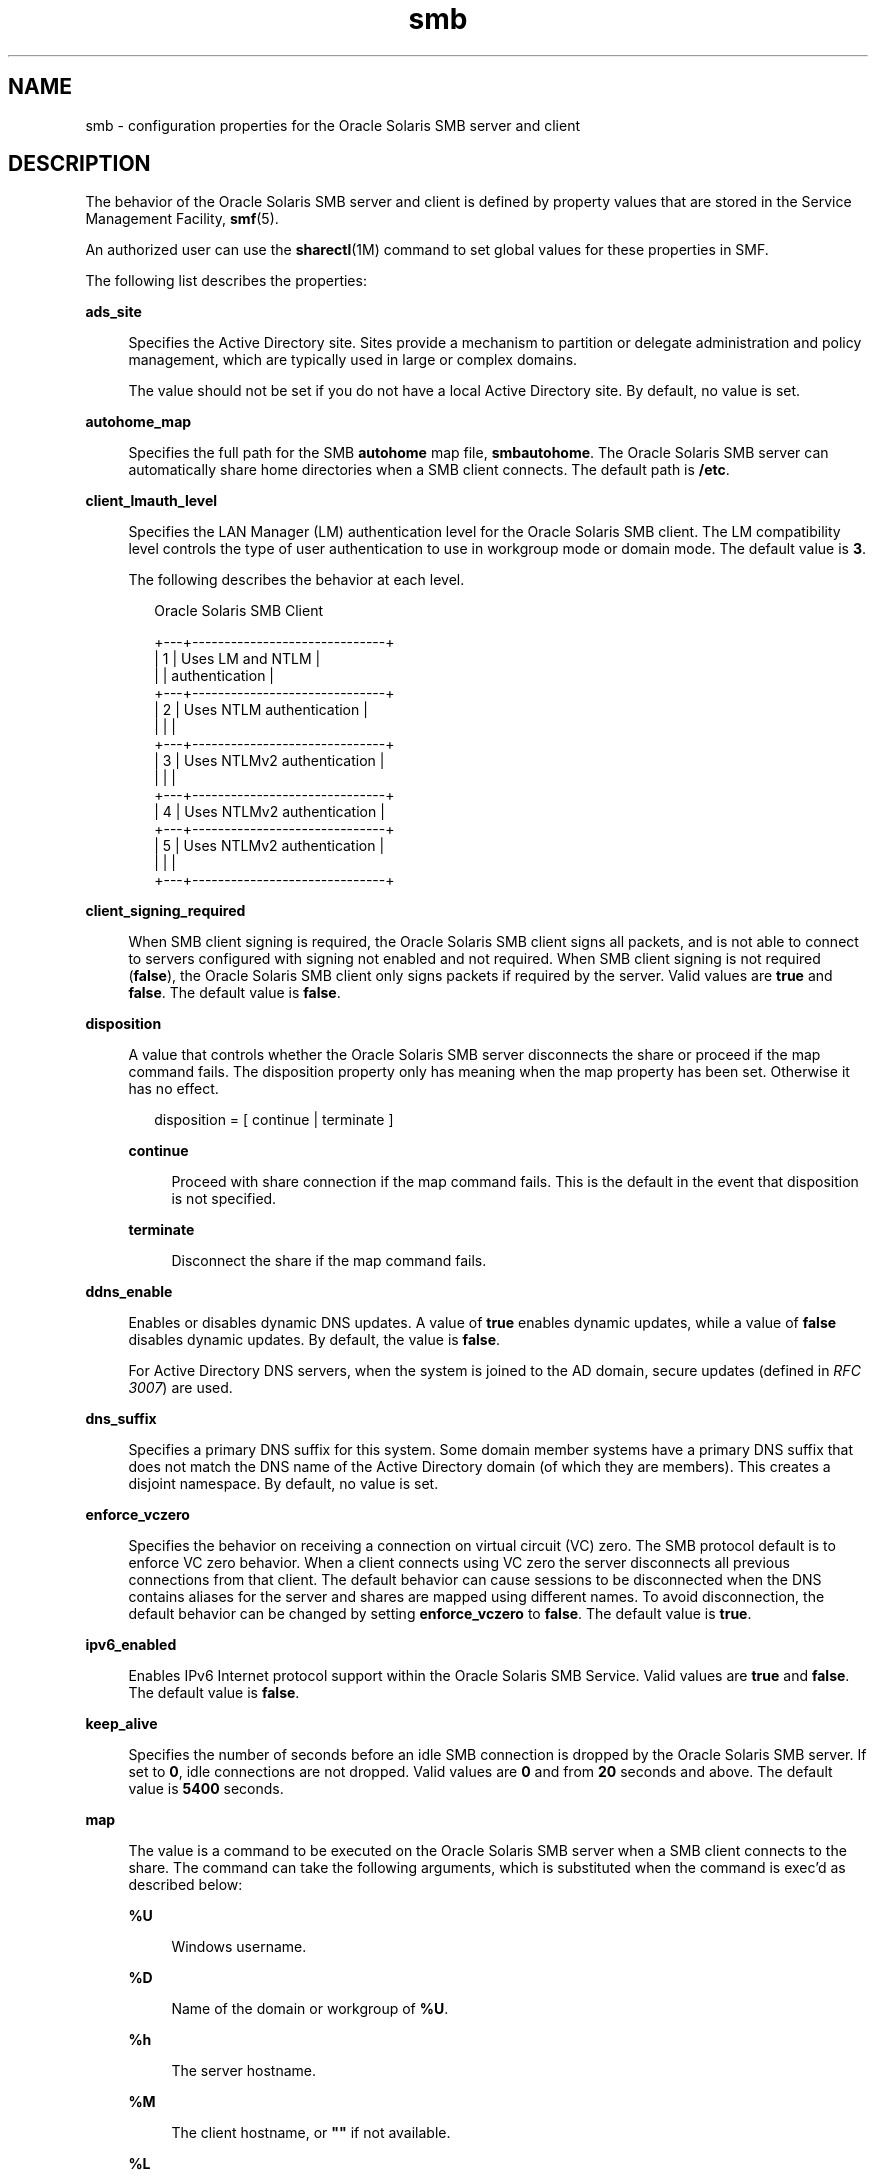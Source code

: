 '\" te
.\" Copyright (c) 2010, 2011, Oracle and/or its affiliates. All rights reserved.
.TH smb 4 "30 Jun 2011" "SunOS 5.11" "File Formats"
.SH NAME
smb \- configuration properties for the Oracle Solaris SMB server and client
.SH DESCRIPTION
.sp
.LP
The behavior of the Oracle Solaris SMB server and client is defined by property values that are stored in the Service Management Facility, \fBsmf\fR(5).
.sp
.LP
An authorized user can use the \fBsharectl\fR(1M) command to set global values for these properties in SMF.
.sp
.LP
The following list describes the properties:
.sp
.ne 2
.mk
.na
\fB\fBads_site\fR\fR
.ad
.sp .6
.RS 4n
Specifies the Active Directory site. Sites provide a mechanism to partition or delegate administration and policy management, which are typically used in large or complex domains.
.sp
The value should not be set if you do not have a local Active Directory site. By default, no value is set.
.RE

.sp
.ne 2
.mk
.na
\fB\fBautohome_map\fR\fR
.ad
.sp .6
.RS 4n
Specifies the full path for the SMB \fBautohome\fR map file, \fBsmbautohome\fR. The Oracle Solaris SMB server can automatically share home directories when a SMB client connects. The default path is \fB/etc\fR.
.RE

.sp
.ne 2
.mk
.na
\fB\fBclient_lmauth_level\fR\fR
.ad
.sp .6
.RS 4n
Specifies the LAN Manager (LM) authentication level for the Oracle Solaris SMB client. The LM compatibility level controls the type of user authentication to use in workgroup mode or domain mode. The default value is \fB3\fR.
.sp
The following describes the behavior at each level.
.sp
.in +2
.nf
    Oracle Solaris SMB Client
         
+---+------------------------------+
| 1 | Uses LM and NTLM             |
|   | authentication               |
+---+------------------------------+
| 2 | Uses NTLM authentication     |
|   |                              |
+---+------------------------------+
| 3 | Uses NTLMv2 authentication   |
|   |                              |
+---+------------------------------+
| 4 | Uses NTLMv2 authentication   |
+---+------------------------------+
| 5 | Uses NTLMv2 authentication   |
|   |                              |
+---+------------------------------+
.fi
.in -2
.sp

.RE

.sp
.ne 2
.mk
.na
\fB\fBclient_signing_required\fR\fR
.ad
.sp .6
.RS 4n
When SMB client signing is required, the Oracle Solaris SMB client signs all packets, and is not able to connect to servers configured with signing not enabled and not required. When SMB client signing is not required (\fBfalse\fR), the Oracle Solaris SMB client only signs packets if required by the server. Valid values are \fBtrue\fR and \fBfalse\fR. The default value is \fBfalse\fR.
.RE

.sp
.ne 2
.mk
.na
\fB\fBdisposition\fR\fR
.ad
.sp .6
.RS 4n
A value that controls whether the Oracle Solaris SMB server disconnects the share or proceed if the map command fails. The disposition property only has meaning when the map property has been set. Otherwise it has no effect.
.sp
.in +2
.nf
disposition = [ continue | terminate ]
.fi
.in -2
.sp

.sp
.ne 2
.mk
.na
\fB\fBcontinue\fR\fR
.ad
.sp .6
.RS 4n
Proceed with share connection if the map command fails. This is the default in the event that disposition is not specified.
.RE

.sp
.ne 2
.mk
.na
\fB\fBterminate\fR\fR
.ad
.sp .6
.RS 4n
Disconnect the share if the map command fails.
.RE

.RE

.sp
.ne 2
.mk
.na
\fB\fBddns_enable\fR\fR
.ad
.sp .6
.RS 4n
Enables or disables dynamic DNS updates. A value of \fBtrue\fR enables dynamic updates, while a value of \fBfalse\fR disables dynamic updates. By default, the value is \fBfalse\fR.
.sp
For Active Directory DNS servers, when the system is joined to the AD domain, secure updates (defined in \fIRFC 3007\fR) are used.
.RE

.sp
.ne 2
.mk
.na
\fB\fBdns_suffix\fR\fR
.ad
.sp .6
.RS 4n
Specifies a primary DNS suffix for this system. Some domain member systems have a primary DNS suffix that does not match the DNS name of the Active Directory domain (of which they are members). This creates a disjoint namespace. By default, no value is set. 
.RE

.sp
.ne 2
.mk
.na
\fB\fBenforce_vczero\fR\fR
.ad
.sp .6
.RS 4n
Specifies the behavior on receiving a connection on virtual circuit (VC) zero. The SMB protocol default is to enforce VC zero behavior. When a client connects using VC zero the server disconnects all previous connections from that client. The default behavior can cause sessions to be disconnected when the DNS contains aliases for the server and shares are mapped using different names. To avoid disconnection, the default behavior can be changed by setting \fBenforce_vczero\fR to \fBfalse\fR. The default value is \fBtrue\fR.
.RE

.sp
.ne 2
.mk
.na
\fB\fBipv6_enabled\fR\fR
.ad
.sp .6
.RS 4n
Enables IPv6 Internet protocol support within the Oracle Solaris SMB Service. Valid values are \fBtrue\fR and \fBfalse\fR. The default value is \fBfalse\fR.
.RE

.sp
.ne 2
.mk
.na
\fB\fBkeep_alive\fR\fR
.ad
.sp .6
.RS 4n
Specifies the number of seconds before an idle SMB connection is dropped by the Oracle Solaris SMB server. If set to \fB0\fR, idle connections are not dropped. Valid values are \fB0\fR and from \fB20\fR seconds and above. The default value is \fB5400\fR seconds.
.RE

.sp
.ne 2
.mk
.na
\fB\fBmap\fR\fR
.ad
.sp .6
.RS 4n
The value is a command to be executed on the Oracle Solaris SMB server when a SMB client connects to the share. The command can take the following arguments, which is substituted when the command is exec'd as described below:
.sp
.ne 2
.mk
.na
\fB\fB%U\fR\fR
.ad
.sp .6
.RS 4n
Windows username.
.RE

.sp
.ne 2
.mk
.na
\fB\fB%D\fR\fR
.ad
.sp .6
.RS 4n
Name of the domain or workgroup of \fB%U\fR.
.RE

.sp
.ne 2
.mk
.na
\fB\fB%h\fR\fR
.ad
.sp .6
.RS 4n
The server hostname.
.RE

.sp
.ne 2
.mk
.na
\fB\fB%M\fR\fR
.ad
.sp .6
.RS 4n
The client hostname, or \fB""\fR if not available.
.RE

.sp
.ne 2
.mk
.na
\fB\fB%L\fR\fR
.ad
.sp .6
.RS 4n
The server NetBIOS name.
.RE

.sp
.ne 2
.mk
.na
\fB\fB%m\fR\fR
.ad
.sp .6
.RS 4n
The client NetBIOS name, or \fB""\fR if not available. This option is only valid for NetBIOS connections (port 139).
.RE

.sp
.ne 2
.mk
.na
\fB\fB%I\fR\fR
.ad
.sp .6
.RS 4n
The IP address of the client machine.
.RE

.sp
.ne 2
.mk
.na
\fB\fB%i\fR\fR
.ad
.sp .6
.RS 4n
The local IP address to which the client is connected.
.RE

.sp
.ne 2
.mk
.na
\fB\fB%S\fR\fR
.ad
.sp .6
.RS 4n
The name of the share.
.RE

.sp
.ne 2
.mk
.na
\fB\fB%P\fR\fR
.ad
.sp .6
.RS 4n
The root directory of the share.
.RE

.sp
.ne 2
.mk
.na
\fB\fB%u\fR\fR
.ad
.sp .6
.RS 4n
The UID of the Unix user.
.RE

.RE

.sp
.ne 2
.mk
.na
\fB\fBmax_connections\fR\fR
.ad
.sp .6
.RS 4n
Specifies the maximum number of concurrent open connections on the SMB server. The value is an upper limit and it has no effect when the number of concurrent connections is below the limit. The only reason to change this value is to enforce a lower or higher limit on the number of concurrent connections. The default value is \fB32768\fR.
.RE

.sp
.ne 2
.mk
.na
\fB\fBmax_workers\fR\fR
.ad
.sp .6
.RS 4n
Specifies the maximum number of worker threads that are launched to process incoming SMB requests. The SMB \fBmax_mpx\fR value, which indicates to a SMB client the maximum number of outstanding SMB requests that it can have pending on the Oracle Solaris SMB server, is derived from the \fBmax_workers\fR value. To ensure compatibility with older versions of Windows the lower 8-bits of \fBmax_mpx\fR must not be zero. If the lower byte of \fBmax_workers\fR is zero, \fB64\fR is added to the value. Thus the minimum value is \fB64\fR and the default value, which appears in \fBsharectl\fR(1M) as \fB1024\fR, is \fB1088\fR. 
.RE

.sp
.ne 2
.mk
.na
\fB\fBnetbios_scope\fR\fR
.ad
.sp .6
.RS 4n
Specifies the NetBIOS scope identifier, which identifies logical NetBIOS networks that are on the same physical network. When you specify a NetBIOS scope identifier, the Oracle Solaris SMB server filters the number of machines that are listed in the browser display to make it easier to find other hosts. The value is a text string that represents a domain name. By default, no value is set.
.RE

.sp
.ne 2
.mk
.na
\fB\fBpdc\fR\fR
.ad
.sp .6
.RS 4n
Specifies the preferred IP address for the domain controller with which the Oracle Solaris SMB server communicates. This property is sometimes used when there are multiple domain controllers to indicate which one is preferred. If the specified domain controller responds, it is chosen even if the other domain controllers are also available. By default, no value is set.
.RE

.sp
.ne 2
.mk
.na
\fB\fBrestrict_anonymous\fR\fR
.ad
.sp .6
.RS 4n
Disables anonymous access to \fBIPC$\fR on the Oracle Solaris SMB server, which requires that the SMB client be authenticated to get access to MSRPC services through \fBIPC$\fR. A value of true disables anonymous access to \fBIPC$\fR, while a value of \fBfalse\fR enables anonymous access.
.RE

.sp
.ne 2
.mk
.na
\fB\fBserver_lmauth_level\fR\fR
.ad
.sp .6
.RS 4n
Specifies the LAN Manager (LM) authentication level for the Oracle Solaris SMB server. The LM compatibility level controls the type of user authentication to use in workgroup mode or domain mode. The default value is \fB3\fR.
.sp
The following describes the behavior at each level:
.sp
.in +2
.nf
       Oracle Solaris SMB Server
+---------------------------------+
| 2 | Accepts LM, NTLM and NTLMv2 |
|   | authentication              |
+---+-----------------------------+
| 3 | Accepts LM, NTLM and NTLMv2 |
|   | authentication              |
+---+-----------------------------+
| 4 | Accepts NTLM and NTLMv2     |
|   | authentication              |
+---+-----------------------------+
| 5 | Accepts NTLMv2              |
|   | authentication              |
+---+-----------------------------+
.fi
.in -2
.sp

.RE

.sp
.ne 2
.mk
.na
\fB\fBserver_signing_enabled\fR\fR
.ad
.sp .6
.RS 4n
Enables SMB server signing. When server signing is enabled but not required, packets signing is at the discretion of the client. When Oracle Solaris SMB server signing is not enabled and not required, packets are signed if, and only if, the client requires signing. When \fBserver_signing_required=true\fR, \fBserver_signing_enabled\fR is treated as \fBtrue\fR. Valid values are \fBtrue\fR and \fBfalse\fR. The default value is \fBfalse\fR.
.RE

.sp
.ne 2
.mk
.na
\fB\fBserver_signing_required\fR\fR
.ad
.sp .6
.RS 4n
When SMB server signing is required, all packets must be signed or they are rejected. Clients that do not support signing are unable to connect to the Oracle Solaris SMB server. Valid values are \fBtrue\fR and \fBfalse\fR. The default value is \fBfalse\fR.
.RE

.sp
.ne 2
.mk
.na
\fB\fBsystem_comment\fR\fR
.ad
.sp .6
.RS 4n
Specifies an optional description for the system, which is a text string. This property value might appear in various places, such as Network Neighborhood or Network Places on Windows clients. By default, no value is set.
.RE

.sp
.ne 2
.mk
.na
\fB\fBunmap\fR\fR
.ad
.sp .6
.RS 4n
The value is a command to be executed on the Oracle Solaris SMB server when a SMB client disconnects the share. The command can take the same substitutions listed on the map property.
.RE

.sp
.ne 2
.mk
.na
\fB\fBwins_exclude\fR\fR
.ad
.sp .6
.RS 4n
Specifies a comma-separated list of network interfaces that should not be registered with WINS for the Oracle Solaris SMB server. NetBIOS host announcements are not made on excluded interfaces.
.RE

.sp
.ne 2
.mk
.na
\fB\fBwins_server_1\fR\fR
.ad
.sp .6
.RS 4n
Specifies the IP address of the primary WINS server. By default, no value is set.
.RE

.sp
.ne 2
.mk
.na
\fB\fBwins_server_2\fR\fR
.ad
.sp .6
.RS 4n
Specifies the IP address of the secondary WINS server. By default, no value is set.
.RE

.SH ATTRIBUTES
.sp
.LP
See the \fBattributes\fR(5) man page for descriptions of the following attributes:
.sp

.sp
.TS
tab() box;
cw(2.75i) |cw(2.75i) 
lw(2.75i) |lw(2.75i) 
.
ATTRIBUTE TYPEATTRIBUTE VALUE
_
Availabilityservice/file-system/smb
_
Interface StabilityUncommitted
.TE

.SH SEE ALSO
.sp
.LP
\fBsharectl\fR(1M), \fBsmbadm\fR(1M), \fBsmbd\fR(1M), \fBsmbstat\fR(1M), \fBattributes\fR(5), \fBsmf\fR(5)
.sp
.LP
\fIRFC 3007\fR

